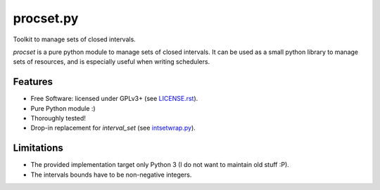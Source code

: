 ==========
procset.py
==========

Toolkit to manage sets of closed intervals.

`procset` is a pure python module to manage sets of closed intervals. It can be
used as a small python library to manage sets of resources, and is especially
useful when writing schedulers.


Features
--------

- Free Software: licensed under GPLv3+ (see `<LICENSE.rst>`_).
- Pure Python module :)
- Thoroughly tested!
- Drop-in replacement for `interval_set` (see `intsetwrap.py
  <src/intsetwrap.py>`_).


Limitations
-----------

- The provided implementation target only Python 3 (I do not want to maintain
  old stuff :P).
- The intervals bounds have to be non-negative integers.
